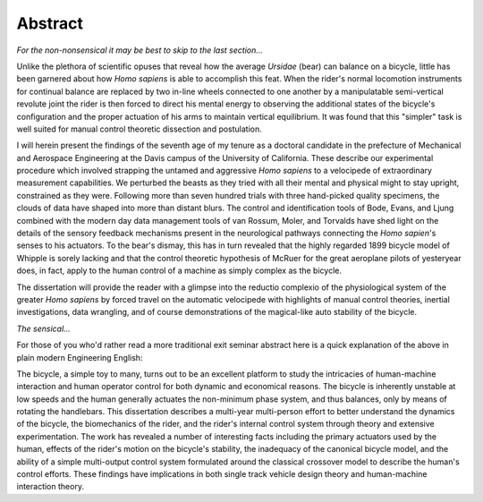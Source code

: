 ========
Abstract
========

*For the non-nonsensical it may be best to skip to the last section...*

Unlike the plethora of scientific opuses that reveal how the average *Ursidae*
(bear) can balance on a bicycle, little has been garnered about how *Homo
sapiens* is able to accomplish this feat. When the rider's normal locomotion
instruments for continual balance are replaced by two in-line wheels connected
to one another by a manipulatable semi-vertical revolute joint the rider is
then forced to direct his mental energy to observing the additional states of
the bicycle's configuration and the proper actuation of his arms to maintain
vertical equilibrium. It was found that this "simpler" task is well suited for
manual control theoretic dissection and postulation.

I will herein present the findings of the seventh age of my tenure as a
doctoral candidate in the prefecture of Mechanical and Aerospace Engineering at
the Davis campus of the University of California. These describe our
experimental procedure which involved strapping the untamed and aggressive
*Homo sapiens* to a velocipede of extraordinary measurement capabilities. We
perturbed the beasts as they tried with all their mental and physical might to
stay upright, constrained as they were. Following more than seven hundred
trials with three hand-picked quality specimens, the clouds of data have shaped
into more than distant blurs. The control and identification tools of Bode,
Evans, and Ljung combined with the modern day data management tools of van
Rossum, Moler, and Torvalds have shed light on the details of the sensory
feedback mechanisms present in the neurological pathways connecting the *Homo
sapien*'s senses to his actuators. To the bear's dismay, this has in turn
revealed that the highly regarded 1899 bicycle model of Whipple is sorely
lacking and that the control theoretic hypothesis of McRuer for the great
aeroplane pilots of yesteryear does, in fact, apply to the human control of a
machine as simply complex as the bicycle.

The dissertation will provide the reader with a glimpse into the reductio
complexio of the physiological system of the greater *Homo sapiens* by forced
travel on the automatic velocipede with highlights of manual control theories,
inertial investigations, data wrangling, and of course demonstrations of the
magical-like auto stability of the bicycle.

*The sensical...*

For those of you who'd rather read a more traditional exit seminar abstract
here is a quick explanation of the above in plain modern Engineering English:

The bicycle, a simple toy to many, turns out to be an excellent platform to
study the intricacies of human-machine interaction and human operator control
for both dynamic and economical reasons. The bicycle is inherently unstable at
low speeds and the human generally actuates the non-minimum phase system, and
thus balances, only by means of rotating the handlebars. This dissertation
describes a multi-year multi-person effort to better understand the dynamics of
the bicycle, the biomechanics of the rider, and the rider's internal control
system through theory and extensive experimentation. The work has revealed a
number of interesting facts including the primary actuators used by the human,
effects of the rider's motion on the bicycle's stability, the inadequacy of the
canonical bicycle model, and the ability of a simple multi-output control
system formulated around the classical crossover model to describe the human's
control efforts. These findings have implications in both single track vehicle
design theory and human-machine interaction theory.
